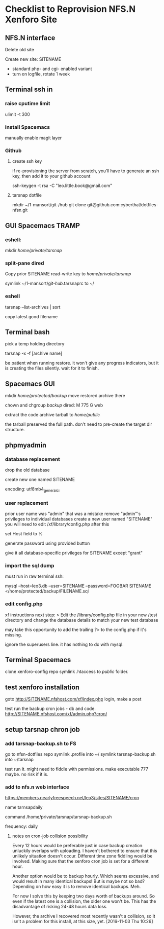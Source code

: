 * Checklist to Reprovision NFS.N Xenforo Site

** NFS.N interface

Delete old site

Create new site: SITENAME
- standard php- and cgi- enabled variant
- turn on logfile, rotate 1 week

** Terminal ssh in

*** raise cputime limit

 ulimit -t 300

*** install Spacemacs

 manually enable magit layer

*** Github

**** create ssh key

if re-provisioning the server from scratch, you'll have to generate an ssh key, then add it to your github account

ssh-keygen -t rsa -C "leo.little.book@gmail.com"

**** tarsnap dotfile

mkdir ~/1-mansort/git-/hub
git clone git@github.com:cyberthal/dotfiles-nfsn.git

** GUI Spacemacs TRAMP 

*** eshell:

mkdir /home/private/tarsnap/

*** split-pane dired

Copy prior SITENAME read-write key to 
/home/private/tarsnap/

symlink ~/1-mansort/git-/hub/.tarsnaprc to ~/

*** eshell

tarsnap --list-archives | sort

copy latest good filename

** Terminal bash

pick a temp holding directory

tarsnap -x -f [archive name]

be patient when running restore.  it won't give any progress indicators, but it is creating the files silently.  wait for it to finish.  

** Spacemacs GUI

mkdir /home/protected/backup/
move restored archive there

chown and chgroup /backup/
dired: 
M 775
G web

extract the code archive tarball to /home/public/

the tarball preserved the full path.  don't need to pre-create the target dir structure.

** phpmyadmin

*** database replacement

drop the old database

create new one named
SITENAME

encoding:
utf8mb4_general_ci

*** user replacement

prior user name was "admin"
that was a mistake
remove "admin"'s privileges to individual databases
create a new user named "SITENAME"
you will need to edit /xf/library/config.php after this

set Host field to
%

generate password using provided button

give it all database-specific privileges for SITENAME except "grant"

*** import the sql dump

must run in raw terminal ssh: 

mysql --host=leo3.db --user=SITENAME --password=FOOBAR SITENAME </home/protected/backup/FILENAME.sql

*** edit config.php

xf instructions next step: 
> Edit the /library/config.php file in your new /test directory and change the database details to match your new test database


may take this opportunity to add the trailing ?> to the config.php if it's missing.

ignore the superusers line.  it has nothing to do with mysql.

** Terminal Spacemacs

clone xenforo-config repo
symlink .htaccess to /public/ folder. 

** test xenforo installation

goto 
http://SITENAME.nfshost.com/xf/index.php
login, make a post

test run the backup cron jobs - db and code. 
http://SITENAME.nfshost.com/xf/admin.php?cron/

** setup tarsnap chron job

*** add tarsnap-backup.sh to FS

go to nfsn-dotfiles repo
symlink .profile into ~/
symlink tarsnap-backup.sh into ~/tarsnap

test run it.  might need to fiddle with permissions.  make executable 777 maybe.  no risk if it is. 

*** add to nfs.n web interface
https://members.nearlyfreespeech.net/leo3/sites/SITENAME/cron

name
tarnsapdaily

command
/home/private/tarsnap/tarsnap-backup.sh

frequency: daily

**** notes on cron-job collision possibility

 Every 12 hours would be preferable just in case backup creation unluckily overlaps with uploading.  I haven't bothered to ensure that this unlikely situation doesn't occur.  Different time zone fiddling would be involved.  Making sure that the xenforo cron job is set for a different hour.

 Another option would be to backup hourly.  Which seems excessive, and would result in many identical backups!  But is maybe not so bad?  Depending on how easy it is to remove identical backups.  Meh.

 For now I solve this by keeping two days worth of backups around.  So even if the latest one is a collision, the older one won't be.  This has the disadvantage of risking 24-48 hours data loss.  

 However, the archive I recovered most recently wasn't a collision, so it isn't a problem for this install, at this size, yet. 
 [2016-11-03 Thu 10:26]
